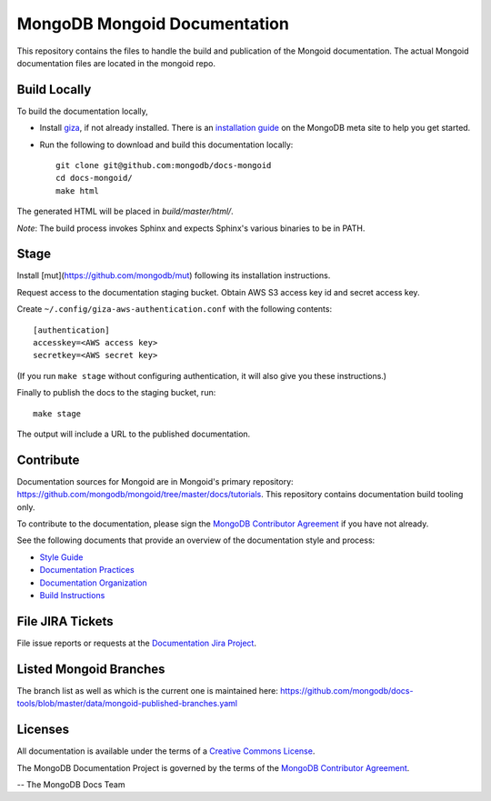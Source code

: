 =============================
MongoDB Mongoid Documentation
=============================

This repository contains the files to handle the build and publication of the Mongoid documentation.  The actual Mongoid documentation files are located in the mongoid repo. 

Build Locally
-------------

To build the documentation locally, 

- Install `giza <https://pypi.python.org/pypi/giza/>`_, if not already
  installed. There is an `installation guide 
  <https://docs.mongodb.com/meta/tutorials/install/>`_ on the MongoDB meta site
  to help you get started.

- Run the following to download and build this documentation locally::

     git clone git@github.com:mongodb/docs-mongoid
     cd docs-mongoid/
     make html

The generated HTML will be placed in `build/master/html/`.

*Note*: The build process invokes Sphinx and expects Sphinx's various
binaries to be in PATH.

Stage
-----

Install [mut](https://github.com/mongodb/mut) following its installation
instructions.

Request access to the documentation staging bucket. Obtain AWS S3
access key id and secret access key.

Create ``~/.config/giza-aws-authentication.conf`` with the following contents::

    [authentication]
    accesskey=<AWS access key>
    secretkey=<AWS secret key>

(If you run ``make stage`` without configuring authentication, it will
also give you these instructions.)

Finally to publish the docs to the staging bucket, run::

    make stage

The output will include a URL to the published documentation.

Contribute
----------

Documentation sources for Mongoid are in Mongoid's primary repository:
https://github.com/mongodb/mongoid/tree/master/docs/tutorials.
This repository contains documentation build tooling only.

To contribute to the documentation, please sign the `MongoDB
Contributor Agreement
<https://www.mongodb.com/legal/contributor-agreement>`_ if you have not
already.

See the following documents that provide an overview of the
documentation style and process:

- `Style Guide <http://docs.mongodb.org/manual/meta/style-guide>`_
- `Documentation Practices <http://docs.mongodb.org/manual/meta/practices>`_
- `Documentation Organization <http://docs.mongodb.org/manual/meta/organization>`_
- `Build Instructions <http://docs.mongodb.org/manual/meta/build>`_

File JIRA Tickets
-----------------

File issue reports or requests at the `Documentation Jira Project
<https://jira.mongodb.org/browse/DOCS>`_.

Listed Mongoid Branches
-----------------------

The branch list as well as which is the current one is maintained here: https://github.com/mongodb/docs-tools/blob/master/data/mongoid-published-branches.yaml

Licenses
--------

All documentation is available under the terms of a `Creative Commons
License <http://creativecommons.org/licenses/by-nc-sa/3.0/>`_.

The MongoDB Documentation Project is governed by the terms of the
`MongoDB Contributor Agreement
<https://www.mongodb.com/legal/contributor-agreement>`_.

-- The MongoDB Docs Team
